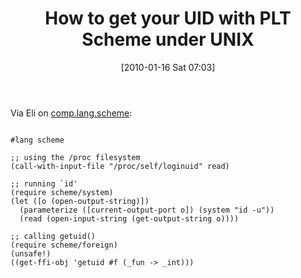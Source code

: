 #+POSTID: 4385
#+DATE: [2010-01-16 Sat 07:03]
#+OPTIONS: toc:nil num:nil todo:nil pri:nil tags:nil ^:nil TeX:nil
#+CATEGORY: Link
#+TAGS: PLT, Programming Language, Scheme
#+TITLE: How to get your UID with PLT Scheme under UNIX

Via Eli on [[http://groups.google.com/group/comp.lang.scheme/msg/a2741ff6c2eb21a9][comp.lang.scheme]]:



#+BEGIN_EXAMPLE
    
#lang scheme 

;; using the /proc filesystem 
(call-with-input-file "/proc/self/loginuid" read) 

;; running `id' 
(require scheme/system) 
(let ([o (open-output-string)]) 
  (parameterize ([current-output-port o]) (system "id -u")) 
  (read (open-input-string (get-output-string o)))) 

;; calling getuid() 
(require scheme/foreign) 
(unsafe!) 
((get-ffi-obj 'getuid #f (_fun -> _int)))

#+END_EXAMPLE



